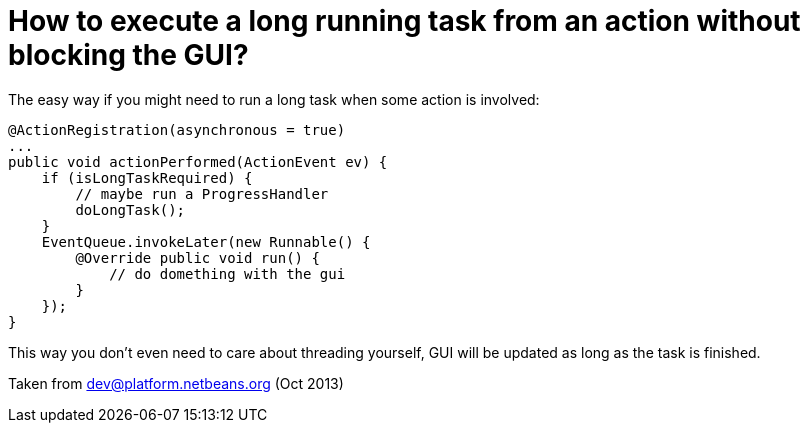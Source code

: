 // 
//     Licensed to the Apache Software Foundation (ASF) under one
//     or more contributor license agreements.  See the NOTICE file
//     distributed with this work for additional information
//     regarding copyright ownership.  The ASF licenses this file
//     to you under the Apache License, Version 2.0 (the
//     "License"); you may not use this file except in compliance
//     with the License.  You may obtain a copy of the License at
// 
//       http://www.apache.org/licenses/LICENSE-2.0
// 
//     Unless required by applicable law or agreed to in writing,
//     software distributed under the License is distributed on an
//     "AS IS" BASIS, WITHOUT WARRANTIES OR CONDITIONS OF ANY
//     KIND, either express or implied.  See the License for the
//     specific language governing permissions and limitations
//     under the License.
//

= How to execute a long running task from an action without blocking the GUI?
:page-layout: wikidev
:jbake-tags: wiki, devfaq, needsreview
:jbake-status: published
:keywords: Apache NetBeans wiki DevFaqTaskLongRunningAsyncTask
:description: Apache NetBeans wiki DevFaqTaskLongRunningAsyncTask
:toc: left
:toc-title:
:syntax: true
:wikidevsection: _tasks_and_progressbar
:position: 3

The easy way if you might need to run a long task when some action is involved:

[source,java]
----

@ActionRegistration(asynchronous = true)
...
public void actionPerformed(ActionEvent ev) {
    if (isLongTaskRequired) {
        // maybe run a ProgressHandler
        doLongTask();
    }
    EventQueue.invokeLater(new Runnable() {
        @Override public void run() {
            // do domething with the gui
        }
    });
}
----

This way you don't even need to care about threading yourself, GUI will be updated as long as the task is finished.

Taken from dev@platform.netbeans.org (Oct 2013)
////
== Apache Migration Information

The content in this page was kindly donated by Oracle Corp. to the
Apache Software Foundation.

This page was exported from link:http://wiki.netbeans.org/DevFaqTaskLongRunningAsyncTask[http://wiki.netbeans.org/DevFaqTaskLongRunningAsyncTask] , 
that was last modified by NetBeans user Markiewb 
on 2013-10-03T17:04:13Z.


*NOTE:* This document was automatically converted to the AsciiDoc format on 2018-02-07, and needs to be reviewed.
////